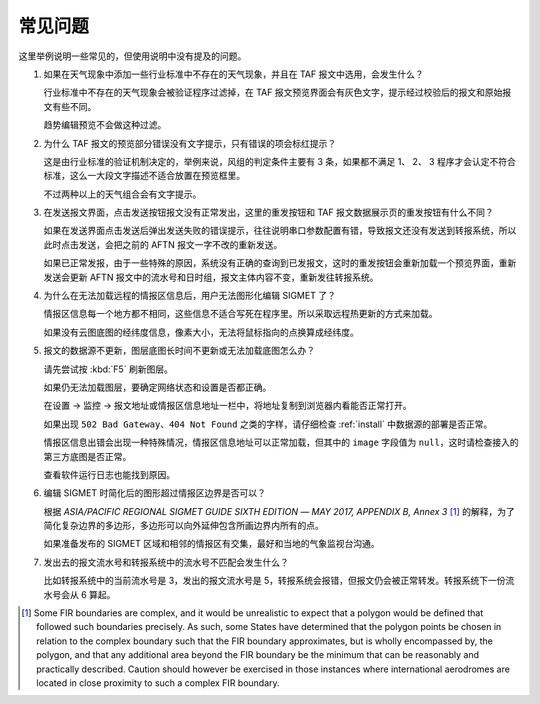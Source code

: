 .. _faq:

常见问题
=================================

这里举例说明一些常见的，但使用说明中没有提及的问题。


#. 如果在天气现象中添加一些行业标准中不存在的天气现象，并且在 TAF 报文中选用，会发生什么？

   行业标准中不存在的天气现象会被验证程序过滤掉，在 TAF 报文预览界面会有灰色文字，提示经过校验后的报文和原始报文有些不同。

   趋势编辑预览不会做这种过滤。

#. 为什么 TAF 报文的预览部分错误没有文字提示，只有错误的项会标红提示？

   这是由行业标准的验证机制决定的，举例来说，风组的判定条件主要有 3 条，如果都不满足 1、 2、 3 程序才会认定不符合标准，这么一大段文字描述不适合放置在预览框里。

   不过两种以上的天气组合会有文字提示。

#. 在发送报文界面，点击发送按钮报文没有正常发出，这里的重发按钮和 TAF 报文数据展示页的重发按钮有什么不同？

   如果在发送界面点击发送后弹出发送失败的错误提示，往往说明串口参数配置有错，导致报文还没有发送到转报系统，所以此时点击发送，会把之前的 AFTN 报文一字不改的重新发送。

   如果已正常发报，由于一些特殊的原因，系统没有正确的查询到已发报文，这时的重发按钮会重新加载一个预览界面，重新发送会更新 AFTN 报文中的流水号和日时组，报文主体内容不变，重新发往转报系统。

#. 为什么在无法加载远程的情报区信息后，用户无法图形化编辑 SIGMET 了？

   情报区信息每一个地方都不相同，这些信息不适合写死在程序里。所以采取远程热更新的方式来加载。

   如果没有云图底图的经纬度信息，像素大小，无法将鼠标指向的点换算成经纬度。

#. 报文的数据源不更新，图层底图长时间不更新或无法加载底图怎么办？

   请先尝试按 :kbd:`F5` 刷新图层。

   如果仍无法加载图层，要确定网络状态和设置是否都正确。

   在设置 -> 监控 -> 报文地址或情报区信息地址一栏中，将地址复制到浏览器内看能否正常打开。
    
   如果出现 ``502 Bad Gateway``、``404 Not Found`` 之类的字样，请仔细检查 :ref:`install` 中数据源的部署是否正常。

   情报区信息出错会出现一种特殊情况，情报区信息地址可以正常加载，但其中的 ``image`` 字段值为 ``null``，这时请检查接入的第三方底图是否正常。

   查看软件运行日志也能找到原因。

#. 编辑 SIGMET 时简化后的图形超过情报区边界是否可以？

   根据 `ASIA/PACIFIC REGIONAL SIGMET GUIDE SIXTH EDITION ― MAY 2017, APPENDIX B, Annex 3` [#polygons_with_complex_boundaries]_ 的解释，为了简化复杂边界的多边形，多边形可以向外延伸包含所画边界内所有的点。

   如果准备发布的 SIGMET 区域和相邻的情报区有交集，最好和当地的气象监视台沟通。

#. 发出去的报文流水号和转报系统中的流水号不匹配会发生什么？

   比如转报系统中的当前流水号是 3，发出的报文流水号是 5，转报系统会报错，但报文仍会被正常转发。转报系统下一份流水号会从 6 算起。


.. [#polygons_with_complex_boundaries] Some FIR boundaries are complex, and it would be unrealistic to expect that a polygon would be defined that followed such boundaries precisely. As such, some States have determined that the polygon points be chosen in relation to the complex boundary such that the FIR boundary approximates, but is wholly encompassed by, the polygon, and that any additional area beyond the FIR boundary be the minimum that can be reasonably and practically described. Caution should however be exercised in those instances where international aerodromes are located in close proximity to such a complex FIR boundary.
